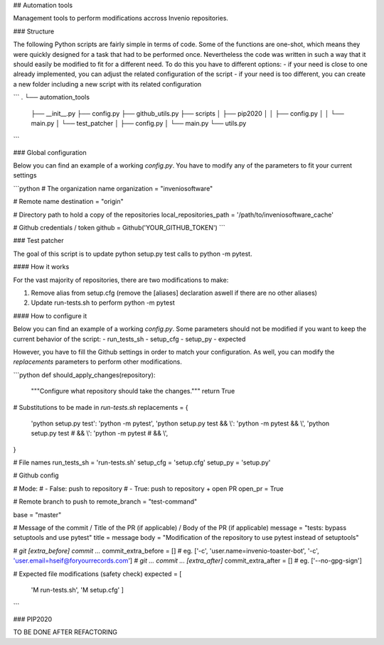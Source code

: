 ## Automation tools

Management tools to perform modifications accross Invenio repositories.

### Structure

The following Python scripts are fairly simple in terms of code. Some of the functions are one-shot, which means they were quickly designed for a task that had to be performed once. Nevertheless the code was written in such a way that it should easily be modified to fit for a different need. To do this you have to different options:
- if your need is close to one already implemented, you can adjust the related configuration of the script
- if your need is too different, you can create a new folder including a new script with its related configuration

```
.
└── automation_tools
    ├── __init__.py
    ├── config.py
    ├── github_utils.py
    ├── scripts
    │   ├── pip2020
    │   │   ├── config.py
    │   │   └── main.py
    │   └── test_patcher
    │       ├── config.py
    │       └── main.py
    └── utils.py
```

### Global configuration

Below you can find an example of a working `config.py`.
You have to modify any of the parameters to fit your current settings

```python
# The organization name
organization = "inveniosoftware"

# Remote name
destination = "origin"

# Directory path to hold a copy of the repositories
local_repositories_path = '/path/to/inveniosoftware_cache'

# Github credentials / token
github = Github('YOUR_GITHUB_TOKEN')
```

### Test patcher

The goal of this script is to update python setup.py test calls to python -m pytest.

#### How it works

For the vast majority of repositories, there are two modifications to make:

1. Remove alias from setup.cfg (remove the [aliases] declaration aswell if there are no other aliases)
2. Update run-tests.sh to perform python -m pytest

#### How to configure it

Below you can find an example of a working `config.py`. 
Some parameters should not be modified if you want to keep the current behavior of the script:
- run_tests_sh
- setup_cfg
- setup_py
- expected

However, you have to fill the Github settings in order to match your configuration.  
As well, you can modify the `replacements` parameters to perform other modifications.

```python
def should_apply_changes(repository):
    """Configure what repository should take the changes."""
    return True

# Substitutions to be made in `run-tests.sh`
replacements = {
    'python setup.py test': 'python -m pytest',
    'python setup.py test && \\': 'python -m pytest && \\',
    'python setup.py test # && \\': 'python -m pytest # && \\',
}

# File names
run_tests_sh = 'run-tests.sh'
setup_cfg = 'setup.cfg'
setup_py = 'setup.py'


# Github config

# Mode:
# - False: push to repository
# - True: push to repository + open PR
open_pr = True

# Remote branch to push to
remote_branch = "test-command"

base = "master"

# Message of the commit / Title of the PR (if applicable) / Body of the PR (if applicable)
message = "tests: bypass setuptools and use pytest"
title = message
body = "Modification of the repository to use pytest instead of setuptools"

# `git [extra_before] commit ...`
commit_extra_before = []  # eg. ['-c', 'user.name=invenio-toaster-bot', '-c', 'user.email=hseif@foryourrecords.com']
# `git ... commit ... [extra_after]`
commit_extra_after = []  # eg. ['--no-gpg-sign']

# Expected file modifications (safety check)
expected = [
        'M run-tests.sh',
        'M setup.cfg'
        ]
```

### PIP2020

TO BE DONE AFTER REFACTORING